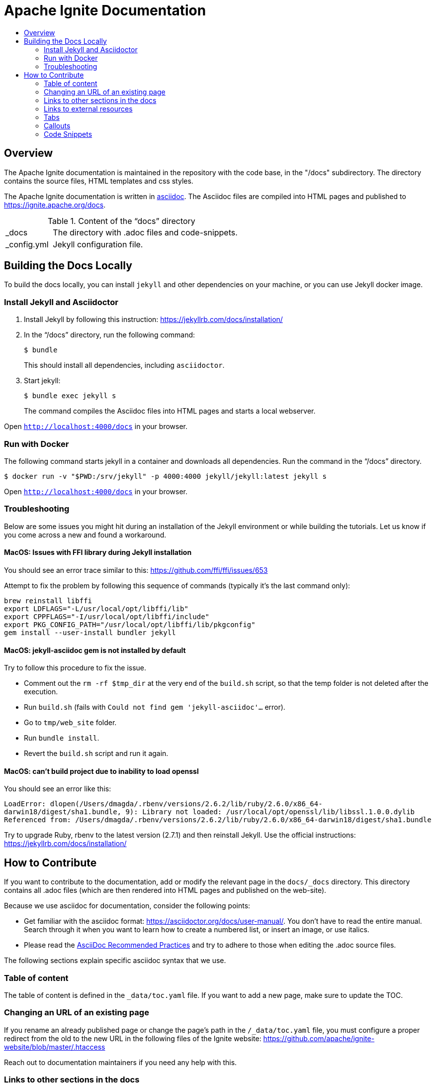 // Licensed to the Apache Software Foundation (ASF) under one or more
// contributor license agreements.  See the NOTICE file distributed with
// this work for additional information regarding copyright ownership.
// The ASF licenses this file to You under the Apache License, Version 2.0
// (the "License"); you may not use this file except in compliance with
// the License.  You may obtain a copy of the License at
//
// http://www.apache.org/licenses/LICENSE-2.0
//
// Unless required by applicable law or agreed to in writing, software
// distributed under the License is distributed on an "AS IS" BASIS,
// WITHOUT WARRANTIES OR CONDITIONS OF ANY KIND, either express or implied.
// See the License for the specific language governing permissions and
// limitations under the License.
= Apache Ignite Documentation
:toc:
:toc-title:

== Overview
The Apache Ignite documentation is maintained in the repository with the code base, in the "/docs" subdirectory. The directory contains the source files, HTML templates and css styles.


The Apache Ignite documentation is written in link:https://asciidoctor.org/docs/what-is-asciidoc/[asciidoc].
The Asciidoc files are compiled into HTML pages and published to https://ignite.apache.org/docs.


.Content of the “docs” directory
[cols="1,4",opts="stretch"]
|===
| pass:[_]docs  | The directory with .adoc files and code-snippets.
| pass:[_]config.yml | Jekyll configuration file.
|===


== Building the Docs Locally

To build the docs locally, you can install `jekyll` and other dependencies on your machine, or you can use Jekyll docker image.

=== Install Jekyll and Asciidoctor

. Install Jekyll by following this instruction:  https://jekyllrb.com/docs/installation/[window=_blank]
. In the “/docs” directory, run the following command:
+
[source, shell]
----
$ bundle
----
+
This should install all dependencies, including `asciidoctor`.
. Start jekyll:
+
[source, shell]
----
$ bundle exec jekyll s
----
The command compiles the Asciidoc files into HTML pages and starts a local webserver.

Open `http://localhost:4000/docs[window=_blank]` in your browser.

=== Run with Docker

The following command starts jekyll in a container and downloads all dependencies. Run the command in the “/docs” directory.

[source, shell]
----
$ docker run -v "$PWD:/srv/jekyll" -p 4000:4000 jekyll/jekyll:latest jekyll s
----

Open `http://localhost:4000/docs[window=_blank]` in your browser.

=== Troubleshooting

Below are some issues you might hit during an installation of the Jekyll environment or while building the tutorials.
Let us know if you come across a new and found a workaround.

==== MacOS: Issues with FFI library during Jekyll installation

You should see an error trace similar to this: https://github.com/ffi/ffi/issues/653

Attempt to fix the problem by following this sequence of commands (typically it's the last command only):

[source, text]
----
brew reinstall libffi
export LDFLAGS="-L/usr/local/opt/libffi/lib"
export CPPFLAGS="-I/usr/local/opt/libffi/include"
export PKG_CONFIG_PATH="/usr/local/opt/libffi/lib/pkgconfig"
gem install --user-install bundler jekyll
----

==== MacOS: jekyll-asciidoc gem is not installed by default

Try to follow this procedure to fix the issue.

* Comment out the `rm -rf $tmp_dir` at the very end of the `build.sh` script, so that the temp folder is not deleted after the execution.
* Run `build.sh` (fails with `Could not find gem 'jekyll-asciidoc'...` error).
* Go to `tmp/web_site` folder.
* Run `bundle install`.
* Revert the `build.sh` script and run it again.

==== MacOS: can't build project due to inability to load openssl

You should see an error like this:

`LoadError: dlopen(/Users/dmagda/.rbenv/versions/2.6.2/lib/ruby/2.6.0/x86_64-darwin18/digest/sha1.bundle, 9): Library not loaded: /usr/local/opt/openssl/lib/libssl.1.0.0.dylib
   Referenced from: /Users/dmagda/.rbenv/versions/2.6.2/lib/ruby/2.6.0/x86_64-darwin18/digest/sha1.bundle`

Try to upgrade Ruby, rbenv to the latest version (2.7.1) and then reinstall Jekyll. Use the official instructions:
https://jekyllrb.com/docs/installation/

== How to Contribute

If you want to contribute to the documentation, add or modify the relevant page in the `docs/_docs` directory.
This directory contains all .adoc files (which are then rendered into HTML pages and published on the web-site).

Because we use asciidoc for documentation, consider the following points:

* Get familiar with the asciidoc format: https://asciidoctor.org/docs/user-manual/. You don’t have to read the entire manual. Search through it when you want to learn how to create a numbered list, or insert an image, or use italics.
* Please read the link:https://asciidoctor.org/docs/asciidoc-recommended-practices:[AsciiDoc Recommended Practices] and try to adhere to those when editing the .adoc source files.


The following sections explain specific asciidoc syntax that we use.

=== Table of content

The table of content is defined in the `_data/toc.yaml` file.
If you want to add a new page, make sure to update the TOC.

=== Changing an URL of an existing page

If you rename an already published page or change the page's path in the `/_data/toc.yaml` file,
you must configure a proper redirect from the old to the new URL in the following files of the Ignite website:
https://github.com/apache/ignite-website/blob/master/.htaccess

Reach out to documentation maintainers if you need any help with this.

=== Links to other sections in the docs
All .adoc files are located in the "docs/_docs" directory.
Any link to the files within the directory must be relative to that directory.
Remove the file extension (.adoc).

For example:
[source, adoc]
----
link:persistence/native-persistence[Native Persistence]
----

This is a link to the Native Persistence page.

=== Links to external resources

When referencing an external resource, make the link to open in a new window by adding the `window=_blank` attribute:

[source, adoc]
----
link:https://docs.oracle.com/javase/8/docs/technotes/guides/security/SunProviders.html#SunJSSE_Protocols[Supported protocols,window=_blank]
----


=== Tabs

We use custom syntax to insert tabs. Tabs are used to provide code samples for different programming languages.

Tabs are defined by the `tabs` block:
```
[tabs]
--
individual tabs are defined here
--
```

Each tab is defined by the 'tab' directive:

```
tab:tab_name[]
```

where `tab_name` is the title of the tab.

The content of the tab is everything that is given between the tab title, and the next tab or the end of the block.

```asciidoc
[tabs]
--
tab:XML[]

The content of the XML tab goes here

tab:Java[]

The content of the Java tab is here

tab:C#/.NET[]

tab:C++[unsupported]

--
```

=== Callouts

Use the syntax below if you need to bring reader's attention to some details:

[NOTE]
====
[discrete]
=== Callout Title
Callout Text
====

Change the callout type to `CAUTION` if you want to put out a warning:

[CAUTION]
====
[discrete]
=== Callout Title
Callout Text
====

=== Code Snippets

Code snippets must be taken from a compilable source code file (e.g. java, cs, js, etc).
We use the `include` feature of asciidoc.
Source code files are located in the `docs/_docs/code-snippets/{language}` folders.


To add a code snippet to a page, follow these steps:

* Create a file in the code snippets directory, e.g. _docs/code-snippets/java/org/apache/ignite/snippets/JavaThinClient.java

* Enclose the piece of code you want to include within named tags (see https://asciidoctor.org/docs/user-manual/#by-tagged-regions). Give the tag a self-evident name.
For example:
+
```
[source, java]
----
// tag::clientConnection[]
ClientConfiguration cfg = new ClientConfiguration().setAddresses("127.0.0.1:10800");
try (IgniteClient client = Ignition.startClient(cfg)) {
    ClientCache<Integer, String> cache = client.cache("myCache");
    // get data from the cache
}
// end::clientConnection[]
----
```

* Include the tag in the adoc file:
+
[source, adoc,subs="macros"]
----
\include::{javaCodeDir}/JavaThinClient.java[tag=clientConnection,indent=0]
----
